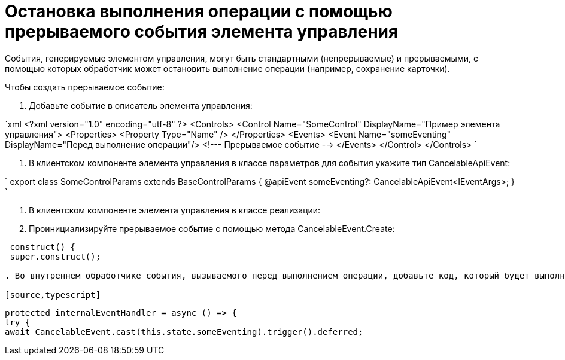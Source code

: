= Остановка выполнения операции с помощью прерываемого события элемента управления

События, генерируемые элементом управления, могут быть стандартными (непрерываемые) и прерываемыми, с помощью которых обработчик может остановить выполнение операции (например, сохранение карточки).

Чтобы создать прерываемое событие:

. Добавьте событие в описатель элемента управления:

`xml
   <?xml version="1.0" encoding="utf-8" ?>
   <Controls>
     <Control Name="SomeControl" DisplayName="Пример элемента управления">
       <Properties>
         <Property Type="Name" />
       </Properties>
       <Events>
         <Event Name="someEventing" DisplayName="Перед выполнение операции"/> <!--- Прерываемое событие -->
       </Events>
     </Control>
   </Controls>
`

. В клиентском компоненте элемента управления в классе параметров для события укажите тип CancelableApiEvent:

`
   export class SomeControlParams extends BaseControlParams {
       @apiEvent someEventing?: CancelableApiEvent<IEventArgs>;
   }
`

. В клиентском компоненте элемента управления в классе реализации:

. Проинициализируйте прерываемое событие с помощью метода CancelableEvent.Create:

[source,typescript]
----
 construct() {
 super.construct();

. Во внутреннем обработчике события, вызываемого перед выполнением операции, добавьте код, который будет выполняться при прерывании события внешними обработчиками, и код для продолжения обработки события:

[source,typescript]
----
 protected internalEventHandler = async () => {
 try {
 await CancelableEvent.cast(this.state.someEventing).trigger().deferred;
